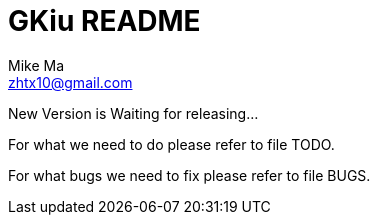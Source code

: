 = GKiu README =
Mike Ma <zhtx10@gmail.com>

New Version is Waiting for releasing...

For what we need to do please refer to file TODO.

For what bugs we need to fix please refer to file BUGS.
